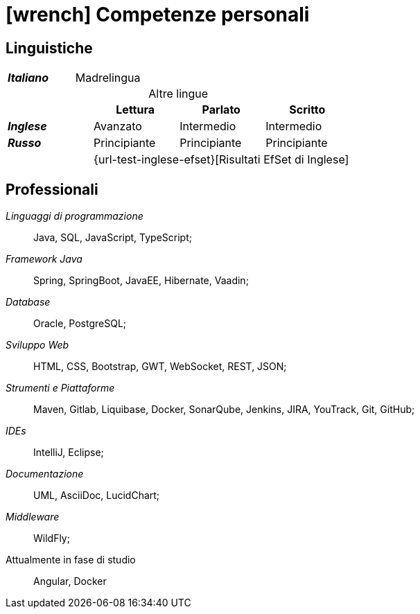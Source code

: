= icon:wrench[] Competenze personali

[[competenze-linguistiche]]
== Linguistiche


[caption=]
[cols="1,1,1,1"]
[frame=none]
[grid=none]
|===
| *_Italiano_*  | Madrelingua | |
|===

.Altre lingue
[caption=]
[cols="1,1,1,1"]
[frame=none]
[grid=none]
[%footer]
|===
|               | Lettura  | Parlato       | Scritto

|*_Inglese_*    | Avanzato      | Intermedio    | Intermedio
|*_Russo_*      | Principiante  | Principiante  | Principiante
| 3+^.^| [.small]#{url-test-inglese-efset}[Risultati EfSet di Inglese]#
|===


[[competenze-professionali]]
== Professionali

_Linguaggi di programmazione_:: Java, SQL, JavaScript, TypeScript;

_Framework Java_:: Spring, SpringBoot, JavaEE, Hibernate, Vaadin;

_Database_:: Oracle, PostgreSQL;

_Sviluppo Web_::
HTML, CSS, Bootstrap, GWT, WebSocket, REST, JSON;

_Strumenti e Piattaforme_::
Maven, Gitlab, Liquibase, Docker, SonarQube, Jenkins, JIRA, YouTrack, Git, GitHub;

_IDEs_:: IntelliJ, Eclipse;

_Documentazione_:: UML, AsciiDoc, LucidChart;

_Middleware_:: WildFly;

[.underline]#Attualmente in fase di studio#::
Angular, Docker
